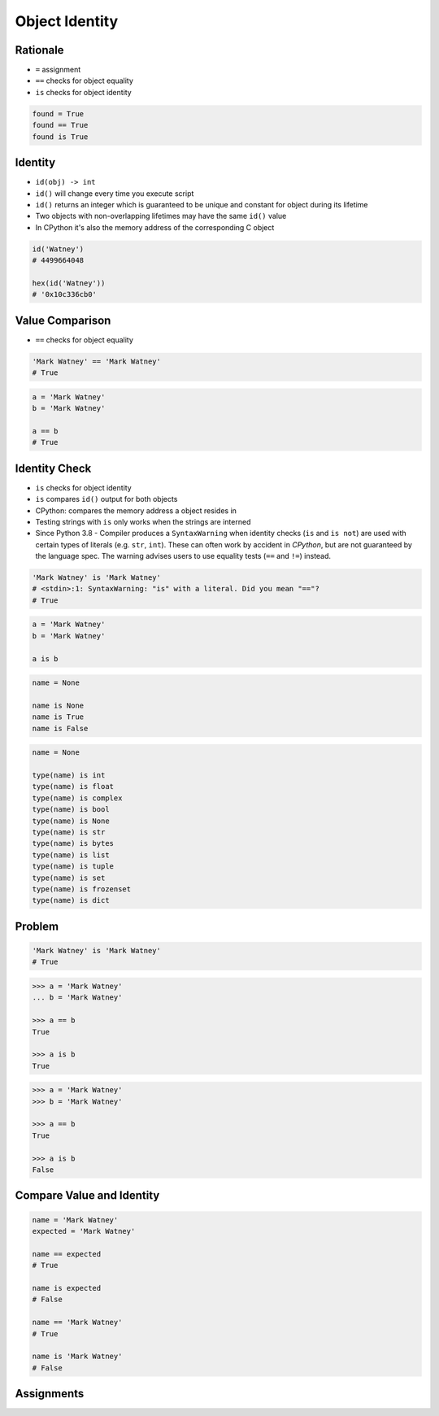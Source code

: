 .. _OOP Object Identity:

***************
Object Identity
***************


Rationale
=========
* ``=`` assignment
* ``==`` checks for object equality
* ``is`` checks for object identity

.. code-block:: python

    found = True
    found == True
    found is True


Identity
========
* ``id(obj) -> int``
* ``id()`` will change every time you execute script
* ``id()`` returns an integer which is guaranteed to be unique and constant for object during its lifetime
* Two objects with non-overlapping lifetimes may have the same ``id()`` value
* In CPython it's also the memory address of the corresponding C object

.. code-block:: python

    id('Watney')
    # 4499664048

    hex(id('Watney'))
    # '0x10c336cb0'


Value Comparison
================
* ``==`` checks for object equality

.. code-block:: python

    'Mark Watney' == 'Mark Watney'
    # True

.. code-block:: python

    a = 'Mark Watney'
    b = 'Mark Watney'

    a == b
    # True


Identity Check
==============
* ``is`` checks for object identity
* ``is`` compares ``id()`` output for both objects
* CPython: compares the memory address a object resides in
* Testing strings with ``is`` only works when the strings are interned
* Since Python 3.8 - Compiler produces a ``SyntaxWarning`` when identity checks (``is`` and ``is not``) are used with certain types of literals (e.g. ``str``, ``int``). These can often work by accident in *CPython*, but are not guaranteed by the language spec. The warning advises users to use equality tests (``==`` and ``!=``) instead.

.. code-block:: python

    'Mark Watney' is 'Mark Watney'
    # <stdin>:1: SyntaxWarning: "is" with a literal. Did you mean "=="?
    # True

.. code-block:: python

    a = 'Mark Watney'
    b = 'Mark Watney'

    a is b

.. code-block:: python

    name = None

    name is None
    name is True
    name is False

.. code-block:: python

    name = None

    type(name) is int
    type(name) is float
    type(name) is complex
    type(name) is bool
    type(name) is None
    type(name) is str
    type(name) is bytes
    type(name) is list
    type(name) is tuple
    type(name) is set
    type(name) is frozenset
    type(name) is dict


Problem
=======
.. code-block:: python

    'Mark Watney' is 'Mark Watney'
    # True

.. code-block:: python

    >>> a = 'Mark Watney'
    ... b = 'Mark Watney'

    >>> a == b
    True

    >>> a is b
    True

.. code-block:: python

    >>> a = 'Mark Watney'
    >>> b = 'Mark Watney'

    >>> a == b
    True

    >>> a is b
    False


Compare Value and Identity
==========================
.. code-block:: python

    name = 'Mark Watney'
    expected = 'Mark Watney'

    name == expected
    # True

    name is expected
    # False

    name == 'Mark Watney'
    # True

    name is 'Mark Watney'
    # False


Assignments
===========
.. todo:: Create assignments

